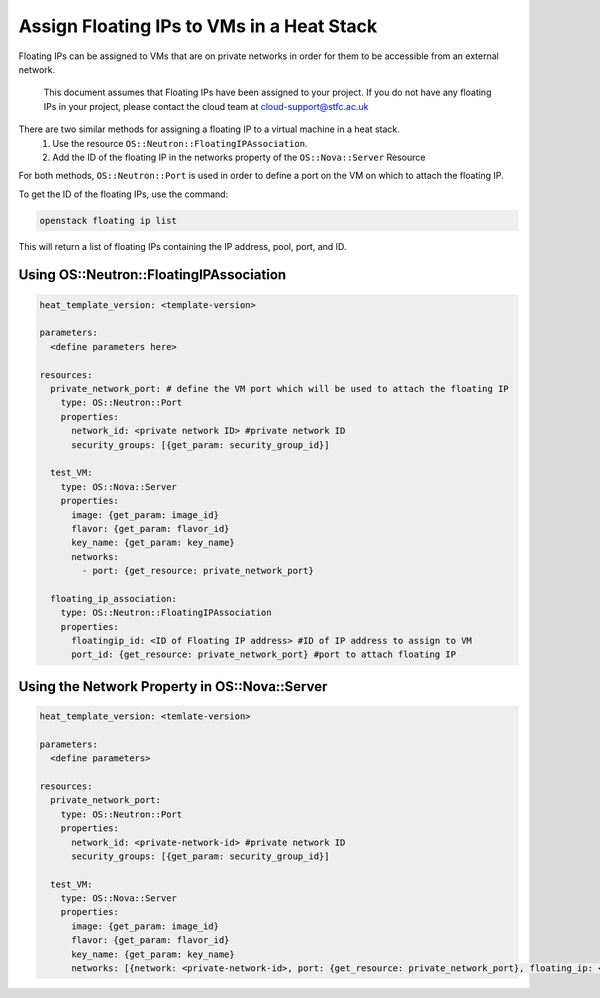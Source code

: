 ==========================================
Assign Floating IPs to VMs in a Heat Stack
==========================================

Floating IPs can be assigned to VMs that are on private networks in order for them to be accessible
from an external network.

  This document assumes that Floating IPs have been assigned to your project. If you do not have any floating IPs in your project, please contact the cloud team at cloud-support@stfc.ac.uk

There are two similar methods for assigning a floating IP to a virtual machine in a heat stack.
  1. Use the resource ``OS::Neutron::FloatingIPAssociation``.
  2. Add the ID of the floating IP in the networks property of the ``OS::Nova::Server`` Resource

For both methods, ``OS::Neutron::Port`` is used in order to define a port on the VM on which to attach the
floating IP.

To get the ID of the floating IPs, use the command:

.. code-block:: bash

  openstack floating ip list

This will return a list of floating IPs containing the IP address, pool, port, and ID.

Using OS::Neutron::FloatingIPAssociation
########################################

.. code-block:: yaml

  heat_template_version: <template-version>

  parameters:
    <define parameters here>

  resources:
    private_network_port: # define the VM port which will be used to attach the floating IP
      type: OS::Neutron::Port
      properties:
        network_id: <private network ID> #private network ID
        security_groups: [{get_param: security_group_id}]

    test_VM:
      type: OS::Nova::Server
      properties:
        image: {get_param: image_id}
        flavor: {get_param: flavor_id}
        key_name: {get_param: key_name}
        networks:
          - port: {get_resource: private_network_port}

    floating_ip_association:
      type: OS::Neutron::FloatingIPAssociation
      properties:
        floatingip_id: <ID of Floating IP address> #ID of IP address to assign to VM
        port_id: {get_resource: private_network_port} #port to attach floating IP


Using the Network Property in OS::Nova::Server
##############################################

.. code-block:: yaml

  heat_template_version: <temlate-version>

  parameters:
    <define parameters>

  resources:
    private_network_port:
      type: OS::Neutron::Port
      properties:
        network_id: <private-network-id> #private network ID
        security_groups: [{get_param: security_group_id}]

    test_VM:
      type: OS::Nova::Server
      properties:
        image: {get_param: image_id}
        flavor: {get_param: flavor_id}
        key_name: {get_param: key_name}
        networks: [{network: <private-network-id>, port: {get_resource: private_network_port}, floating_ip: <floating-ip-id> }]
